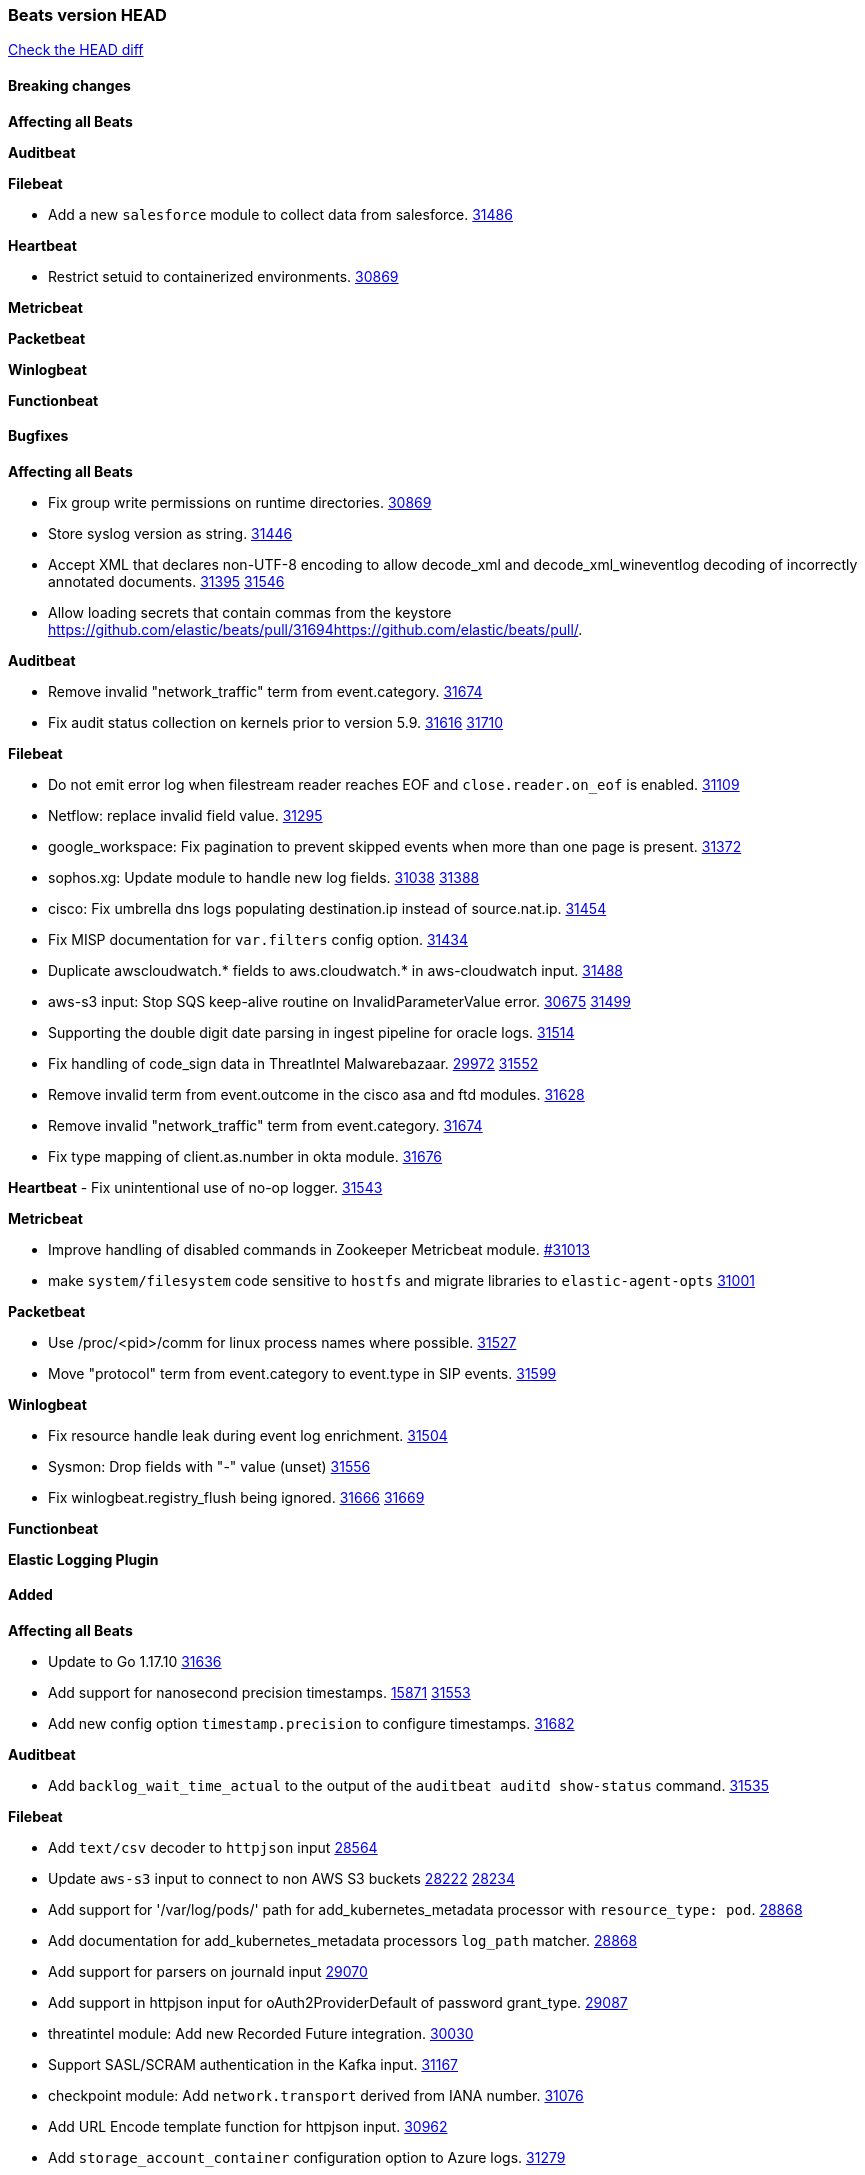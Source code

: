 // Use these for links to issue and pulls. Note issues and pulls redirect one to
// each other on Github, so don't worry too much on using the right prefix.
:issue: https://github.com/elastic/beats/issues/
:pull: https://github.com/elastic/beats/pull/

=== Beats version HEAD
https://github.com/elastic/beats/compare/v8.2.0\...main[Check the HEAD diff]

==== Breaking changes

*Affecting all Beats*


*Auditbeat*


*Filebeat*

- Add a new `salesforce` module to collect data from salesforce. {pull}31486[31486]

*Heartbeat*

- Restrict setuid to containerized environments. {pull}30869[30869]

*Metricbeat*


*Packetbeat*


*Winlogbeat*


*Functionbeat*


==== Bugfixes

*Affecting all Beats*

- Fix group write permissions on runtime directories. {pull}30869[30869]
- Store syslog version as string. {pull}31446[31446]
- Accept XML that declares non-UTF-8 encoding to allow decode_xml and decode_xml_wineventlog decoding of incorrectly annotated documents. {issue}31395[31395] {pull}31546[31546]
- Allow loading secrets that contain commas from the keystore {pull}31694{pull}.

*Auditbeat*

- Remove invalid "network_traffic" term from event.category. {pull}31674[31674]
- Fix audit status collection on kernels prior to version 5.9. {issue}31616[31616] {pull}31710[31710]

*Filebeat*

- Do not emit error log when filestream reader reaches EOF and `close.reader.on_eof` is enabled. {pull}31109[31109]
- Netflow: replace invalid field value. {pull}31295[31295]
- google_workspace: Fix pagination to prevent skipped events when more than one page is present. {pull}31372[31372]
- sophos.xg: Update module to handle new log fields. {issue}31038[31038] {pull}31388[31388]
- cisco: Fix umbrella dns logs populating destination.ip instead of source.nat.ip. {pull}31454[31454]
- Fix MISP documentation for `var.filters` config option. {pull}31434[31434]
- Duplicate awscloudwatch.* fields to aws.cloudwatch.* in aws-cloudwatch input. {pull}31488[31488]
- aws-s3 input: Stop SQS keep-alive routine on InvalidParameterValue error. {issue}30675[30675] {pull}31499[31499]
- Supporting the double digit date parsing in ingest pipeline for oracle logs. {pull}31514[31514]
- Fix handling of code_sign data in ThreatIntel Malwarebazaar. {issue}29972[29972] {pull}31552[31552]
- Remove invalid term from event.outcome in the cisco asa and ftd modules. {pull}31628[31628]
- Remove invalid "network_traffic" term from event.category. {pull}31674[31674]
- Fix type mapping of client.as.number in okta module. {pull}31676[31676]

*Heartbeat*
- Fix unintentional use of no-op logger. {pull}31543[31543]


*Metricbeat*

- Improve handling of disabled commands in Zookeeper Metricbeat module. {pull}31013[#31013]
- make `system/filesystem` code sensitive to `hostfs` and migrate libraries to `elastic-agent-opts` {pull}31001[31001]

*Packetbeat*

- Use /proc/<pid>/comm for linux process names where possible. {pull}31527[31527]
- Move "protocol" term from event.category to event.type in SIP events. {pull}31599[31599]

*Winlogbeat*

- Fix resource handle leak during event log enrichment. {pull}31504[31504]
- Sysmon: Drop fields with "-" value (unset) {pull}31556[31556]
- Fix winlogbeat.registry_flush being ignored. {issue}31666[31666] {pull}31669[31669]

*Functionbeat*



*Elastic Logging Plugin*


==== Added

*Affecting all Beats*

- Update to Go 1.17.10 {issue}31636[31636]
- Add support for nanosecond precision timestamps. {issue}15871[15871] {pull}31553[31553]
- Add new config option `timestamp.precision` to configure timestamps. {pull}31682[31682]


*Auditbeat*

- Add `backlog_wait_time_actual` to the output of the `auditbeat auditd show-status` command. {pull}31535[31535]

*Filebeat*

- Add `text/csv` decoder to `httpjson` input {pull}28564[28564]
- Update `aws-s3` input to connect to non AWS S3 buckets {issue}28222[28222] {pull}28234[28234]
- Add support for '/var/log/pods/' path for add_kubernetes_metadata processor with `resource_type: pod`. {pull}28868[28868]
- Add documentation for add_kubernetes_metadata processors `log_path` matcher. {pull}28868[28868]
- Add support for parsers on journald input {pull}29070[29070]
- Add support in httpjson input for oAuth2ProviderDefault of password grant_type. {pull}29087[29087]
- threatintel module: Add new Recorded Future integration. {pull}30030[30030]
- Support SASL/SCRAM authentication in the Kafka input. {pull}31167[31167]
- checkpoint module: Add `network.transport` derived from IANA number. {pull}31076[31076]
- Add URL Encode template function for httpjson input. {pull}30962[30962]
- Add `storage_account_container` configuration option to Azure logs. {pull}31279[31279]
- Add `application/zip` decoder to the `httpsjon` input. {issue}31282[31282] {pull}31304[31304]
- Sanitize the Azure storage account container names with underscores (_). {pull}31384[31384]
- Add missing docs for the `delegated_account` option in the `httpjson` input. {pull}31498[31498]
- Default value of `filebeat.registry.flush` increased from 0s to 1s. CPU and disk I/O usage are reduced because the registry is not written to disk for each ingested log line. {issue}30279[30279]
- Cisco ASA/FTD: Add support for messages 434001 and 434003. {pull}31533[31533]
- Change threatintel module from beta to GA. {pull}31693[31693]
- Add extended okta.debug_context.debug_data handling. {pull}31676[31676]

*Auditbeat*

- auditd: Updated the go-libaudit library version to v2.3.0. This refreshes the syscall names for Linux and adds ECS categorizations for more audit anomaly events. {pull}31519[31519]

*Filebeat*

- http_endpoint input: Add support for requests with `Content-Encoding: gzip`. {issue}31005[31005]

*Heartbeat*

- Add support for `pushed` browser monitor source from the synthetics agent. {pull}31428[31428]
- Add ARM64 seccomp profile. {issue}31285[31285] {pull}31422[31422]


*Metricbeat*

- Extend documentation about `orchestrator.cluster` fields {pull}30518[30518]
- Enhance Oracle Module: Change tablespace metricset collection period {issue}30948[30948] {pull}31259[#31259]
- Add orchestrator cluster ECS fields in kubernetes events {pull}31341[31341]
- Generic SQL code reorganization, with support for raw metrics and query lists {pull}31568[31568]
- Add metadata for missing k8s resources/metricsets {pull}31590[31590]
- Fix `include_top_n` fields in system/process {pull}31595[31595]
- Upgrade Mongodb library in Beats to v5 {pull}31185[31185]
- system/core: add cpuinfo information for Linux hosts {pull}31643[31643]

*Packetbeat*


*Functionbeat*


*Winlogbeat*

- Add parent process ID to new process creation events. {issue}29237[29237] {pull}31102[31102]
- Sysmon: Support for Sysmon Registry non-QWORD/DWORD events. {pull}31556[31556]

*Elastic Log Driver*


==== Deprecated

*Affecting all Beats*


*Filebeat*


*Heartbeat*
- Bump node.js version for synthetics to 16.15.0. {pull}31675[31675]

*Metricbeat*


*Packetbeat*

*Winlogbeat*

*Functionbeat*

==== Known Issue





